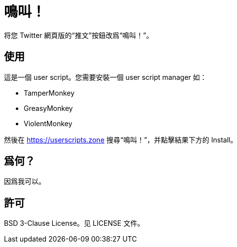 = 鳴叫！

将您 Twitter 網頁版的“推文”按鈕改爲“鳴叫！”。

== 使用

這是一個 user script。您需要安裝一個 user script manager 如：

- TamperMonkey
- GreasyMonkey
- ViolentMonkey

然後在 https://userscripts.zone 搜尋“鳴叫！”，并點擊結果下方的 Install。

== 爲何？

因爲我可以。

== 許可

BSD 3-Clause License。见 LICENSE 文件。

